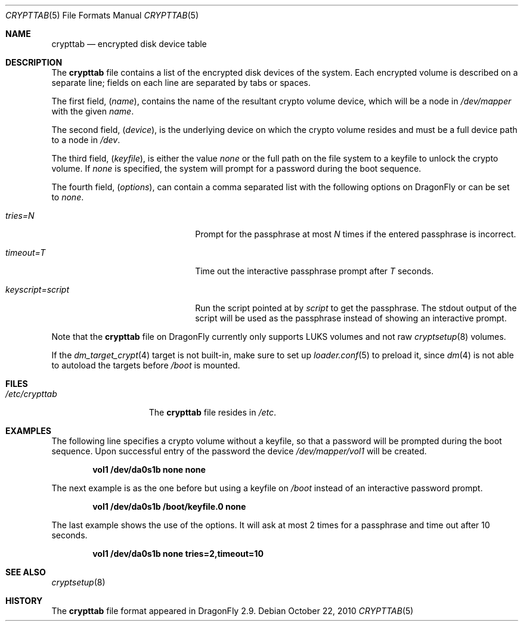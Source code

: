 .\"
.\" Copyright (c) 2010
.\"	The DragonFly Project.  All rights reserved.
.\"
.\" Redistribution and use in source and binary forms, with or without
.\" modification, are permitted provided that the following conditions
.\" are met:
.\"
.\" 1. Redistributions of source code must retain the above copyright
.\"    notice, this list of conditions and the following disclaimer.
.\" 2. Redistributions in binary form must reproduce the above copyright
.\"    notice, this list of conditions and the following disclaimer in
.\"    the documentation and/or other materials provided with the
.\"    distribution.
.\" 3. Neither the name of The DragonFly Project nor the names of its
.\"    contributors may be used to endorse or promote products derived
.\"    from this software without specific, prior written permission.
.\"
.\" THIS SOFTWARE IS PROVIDED BY THE COPYRIGHT HOLDERS AND CONTRIBUTORS
.\" ``AS IS'' AND ANY EXPRESS OR IMPLIED WARRANTIES, INCLUDING, BUT NOT
.\" LIMITED TO, THE IMPLIED WARRANTIES OF MERCHANTABILITY AND FITNESS
.\" FOR A PARTICULAR PURPOSE ARE DISCLAIMED.  IN NO EVENT SHALL THE
.\" COPYRIGHT HOLDERS OR CONTRIBUTORS BE LIABLE FOR ANY DIRECT, INDIRECT,
.\" INCIDENTAL, SPECIAL, EXEMPLARY OR CONSEQUENTIAL DAMAGES (INCLUDING,
.\" BUT NOT LIMITED TO, PROCUREMENT OF SUBSTITUTE GOODS OR SERVICES;
.\" LOSS OF USE, DATA, OR PROFITS; OR BUSINESS INTERRUPTION) HOWEVER CAUSED
.\" AND ON ANY THEORY OF LIABILITY, WHETHER IN CONTRACT, STRICT LIABILITY,
.\" OR TORT (INCLUDING NEGLIGENCE OR OTHERWISE) ARISING IN ANY WAY OUT
.\" OF THE USE OF THIS SOFTWARE, EVEN IF ADVISED OF THE POSSIBILITY OF
.\" SUCH DAMAGE.
.\"
.Dd October 22, 2010
.Dt CRYPTTAB 5
.Os
.Sh NAME
.Nm crypttab
.Nd encrypted disk device table
.Sh DESCRIPTION
The
.Nm
file contains a list of the encrypted disk devices of the system. Each
encrypted volume is described on a separate line; fields on each line are
separated by tabs or spaces.
.Pp
The first field,
.Pq Fa name ,
contains the name of the resultant crypto volume device, which will
be a node in
.Pa /dev/mapper
with the given
.Pa name .
.Pp
The second field,
.Pq Fa device ,
is the underlying device on which the crypto volume resides and must be
a full device path to a node in
.Pa /dev .
.Pp
The third field,
.Pq Fa keyfile ,
is either the value
.Pa none
or the full path on the file system to a keyfile to unlock the crypto
volume.
If
.Pa none
is specified, the system will prompt for a password during the boot
sequence.
.Pp
The fourth field,
.Pq Fa options ,
can contain a comma separated list with the following options on
.Dx
or can be set to
.Pa none .
.Bl -tag -width keyscript=/script.sh
.It Va tries=N
Prompt for the passphrase at most
.Fa N
times if the entered passphrase is incorrect.
.It Va timeout=T
Time out the interactive passphrase prompt after
.Fa T
seconds.
.It Va keyscript=script
Run the script pointed at by
.Fa script
to get the passphrase. The stdout output of the script will be used as the
passphrase instead of showing an interactive prompt.
.El
.Pp
Note that the
.Nm
file on
.Dx
currently only supports LUKS volumes and not raw
.Xr cryptsetup 8
volumes.
.Pp
If the
.Xr dm_target_crypt 4
target is not built-in, make sure to set up
.Xr loader.conf 5
to preload it, since
.Xr dm 4
is not able to autoload the targets before
.Pa /boot
is mounted.
.Sh FILES
.Bl -tag -width ".Pa /etc/crypttab" -compact
.It Pa /etc/crypttab
The
.Nm
file resides in
.Pa /etc .
.El
.Sh EXAMPLES
The following line specifies a crypto volume without a keyfile, so
that a password will be prompted during the boot sequence. Upon
successful entry of the password the device
.Pa /dev/mapper/vol1
will be created.
.Pp
.Dl "vol1        /dev/da0s1b    none               none"
.Pp
The next example is as the one before but using a keyfile on
.Pa /boot
instead of an interactive password prompt.
.Pp
.Dl "vol1        /dev/da0s1b    /boot/keyfile.0    none"
.Pp
The last example shows the use of the options. It will ask at most 2 times
for a passphrase and time out after 10 seconds.
.Pp
.Dl "vol1        /dev/da0s1b    none               tries=2,timeout=10"
.Sh SEE ALSO
.Xr cryptsetup 8
.Sh HISTORY
The
.Nm
file format appeared in
.Dx 2.9 .
